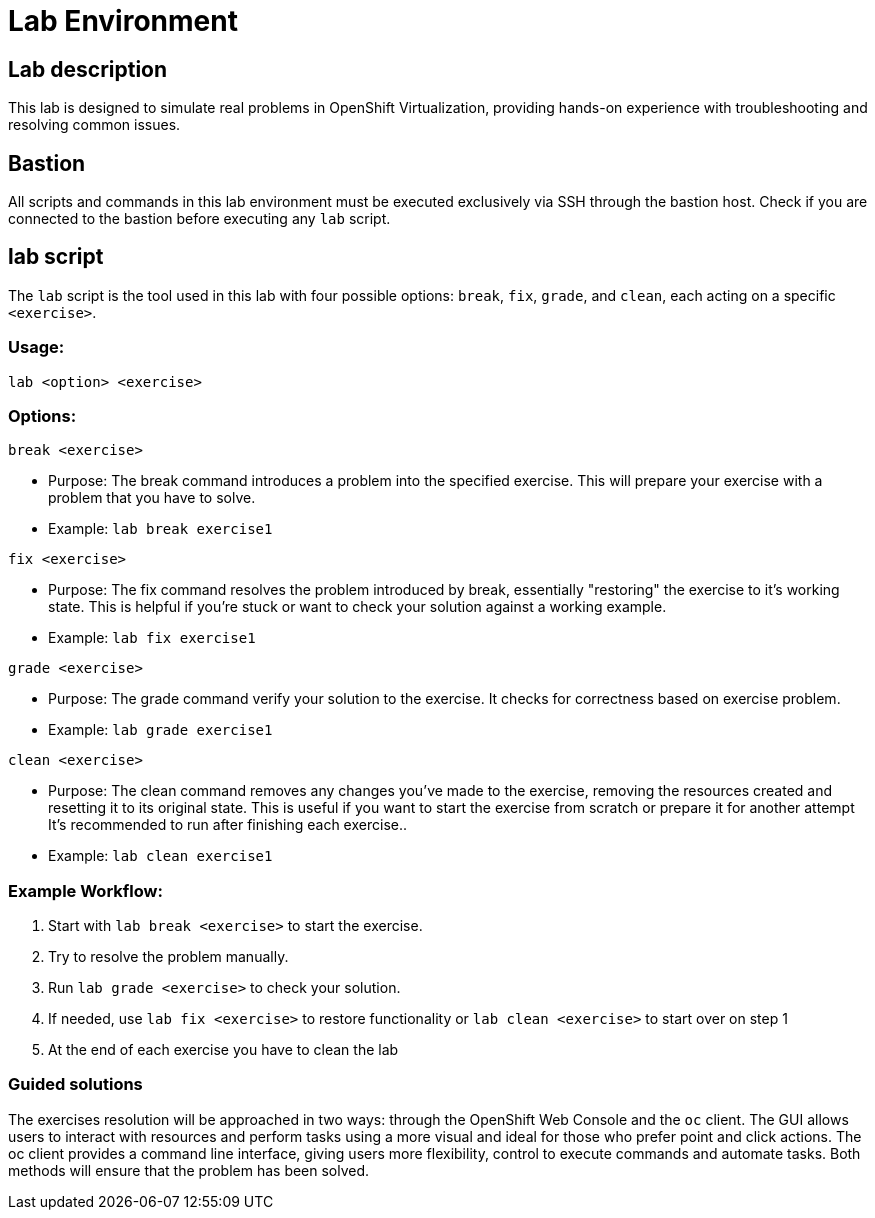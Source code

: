 = Lab Environment

[#lab]
== Lab description

This lab is designed to simulate real problems in OpenShift Virtualization, providing hands-on experience with troubleshooting and resolving common issues.

== Bastion

All scripts and commands in this lab environment must be executed exclusively via SSH through the bastion host. Check if you are connected to the bastion before executing any `lab` script.

== lab script

The `lab` script is the tool used in this lab with four possible options: `break`, `fix`, `grade`, and `clean`, each acting on a specific `<exercise>`.

=== Usage: 

----
lab <option> <exercise>
----

=== Options: 

----
break <exercise>
----

- Purpose: The break command introduces a problem into the specified exercise. This will prepare your exercise with a problem that you have to solve.
- Example: `lab break exercise1`

----
fix <exercise>
----

- Purpose: The fix command resolves the problem introduced by break, essentially "restoring" the exercise to it's working state. This is helpful if you’re stuck or want to check your solution against a working example.
- Example: `lab fix exercise1`

----
grade <exercise>
----

- Purpose: The grade command verify your solution to the exercise. It checks for correctness based on exercise problem.
- Example: `lab grade exercise1`

----
clean <exercise>
----

- Purpose: The clean command removes any changes you’ve made to the exercise, removing the resources created and resetting it to its original state. 
                    This is useful if you want to start the exercise from scratch or prepare it for another attempt It's recommended to run after finishing each exercise..
- Example: `lab clean exercise1`

=== Example Workflow:

. Start with `lab break <exercise>` to start the exercise.
. Try to resolve the problem manually.
. Run `lab grade <exercise>` to check your solution.
. If needed, use `lab fix <exercise>` to restore functionality or `lab clean <exercise>` to start over on step 1
. At the end of each exercise you have to clean the lab

=== Guided solutions

The exercises resolution will be approached in two ways: through the OpenShift Web Console and the `oc` client. 
The GUI allows users to interact with resources and perform tasks using a more visual and ideal for those who prefer point and click actions. 
The oc client provides a command line interface, giving users more flexibility, control to execute commands and automate tasks. 
Both methods will ensure that the problem has been solved.